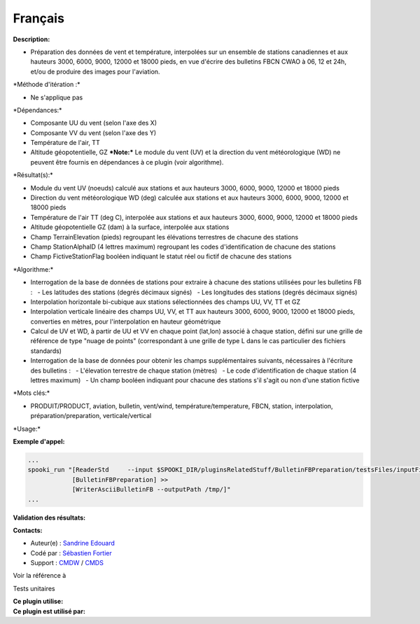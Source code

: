 Français
--------

**Description:**

-  Préparation des données de vent et température, interpolées sur un
   ensemble de stations canadiennes et aux hauteurs 3000, 6000, 9000,
   12000 et 18000 pieds, en vue d'écrire des bulletins FBCN CWAO à 06,
   12 et 24h, et/ou de produire des images pour l'aviation.

\*Méthode d'itération :\*

-  Ne s'applique pas

\*Dépendances:\*

-  Composante UU du vent (selon l'axe des X)
-  Composante VV du vent (selon l'axe des Y)
-  Température de l'air, TT
-  Altitude géopotentielle, GZ
   ***Note:*** Le module du vent (UV) et la direction du vent
   météorologique (WD) ne peuvent être fournis en dépendances à ce
   plugin (voir algorithme).

\*Résultat(s):\*

-  Module du vent UV (noeuds) calculé aux stations et aux hauteurs 3000,
   6000, 9000, 12000 et 18000 pieds
-  Direction du vent météorologique WD (deg) calculée aux stations et
   aux hauteurs 3000, 6000, 9000, 12000 et 18000 pieds
-  Température de l'air TT (deg C), interpolée aux stations et aux
   hauteurs 3000, 6000, 9000, 12000 et 18000 pieds
-  Altitude géopotentielle GZ (dam) à la surface, interpolée aux
   stations
-  Champ TerrainElevation (pieds) regroupant les élévations terrestres
   de chacune des stations
-  Champ StationAlphaID (4 lettres maximum) regroupant les codes
   d'identification de chacune des stations
-  Champ FictiveStationFlag booléen indiquant le statut réel ou fictif
   de chacune des stations

\*Algorithme:\*

-  Interrogation de la base de données de stations pour extraire à
   chacune des stations utilisées pour les bulletins FB :
     - Les latitudes des stations (degrés décimaux signés)
     - Les longitudes des stations (degrés décimaux signés)
-  Interpolation horizontale bi-cubique aux stations sélectionnées des
   champs UU, VV, TT et GZ
-  Interpolation verticale linéaire des champs UU, VV, et TT aux
   hauteurs 3000, 6000, 9000, 12000 et 18000 pieds, converties en
   mètres, pour l'interpolation en hauteur géométrique
-  Calcul de UV et WD, à partir de UU et VV en chaque point (lat,lon)
   associé à chaque station, défini sur une grille de référence de type
   "nuage de points" (correspondant à une grille de type L dans le cas
   particulier des fichiers standards)
-  Interrogation de la base de données pour obtenir les champs
   supplémentaires suivants, nécessaires à l'écriture des bulletins :
     - L'élevation terrestre de chaque station (mètres)
     - Le code d'identification de chaque station (4 lettres maximum)
     - Un champ booléen indiquant pour chacune des stations s'il s'agit
   ou non d'une station fictive

\*Mots clés:\*

-  PRODUIT/PRODUCT, aviation, bulletin, vent/wind,
   température/temperature, FBCN, station, interpolation,
   préparation/preparation, verticale/vertical

\*Usage:\*

**Exemple d'appel:**

.. code:: example

    ...
    spooki_run "[ReaderStd     --input $SPOOKI_DIR/pluginsRelatedStuff/BulletinFBPreparation/testsFiles/inputFile.std] >>
                [BulletinFBPreparation] >>
                [WriterAsciiBulletinFB --outputPath /tmp/]"
    ...

**Validation des résultats:**

**Contacts:**

-  Auteur(e) : `Sandrine
   Edouard <https://wiki.cmc.ec.gc.ca/wiki/User:Edouards>`__
-  Codé par : `Sébastien
   Fortier <https://wiki.cmc.ec.gc.ca/wiki/User:Fortiers>`__
-  Support : `CMDW <https://wiki.cmc.ec.gc.ca/wiki/CMDW>`__ /
   `CMDS <https://wiki.cmc.ec.gc.ca/wiki/CMDS>`__

Voir la référence à

Tests unitaires

| **Ce plugin utilise:**
| **Ce plugin est utilisé par:**

 
